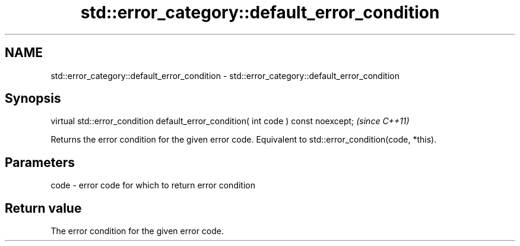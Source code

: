 .TH std::error_category::default_error_condition 3 "2020.03.24" "http://cppreference.com" "C++ Standard Libary"
.SH NAME
std::error_category::default_error_condition \- std::error_category::default_error_condition

.SH Synopsis

virtual std::error_condition default_error_condition( int code ) const noexcept;  \fI(since C++11)\fP

Returns the error condition for the given error code.
Equivalent to std::error_condition(code, *this).

.SH Parameters


code - error code for which to return error condition


.SH Return value

The error condition for the given error code.




